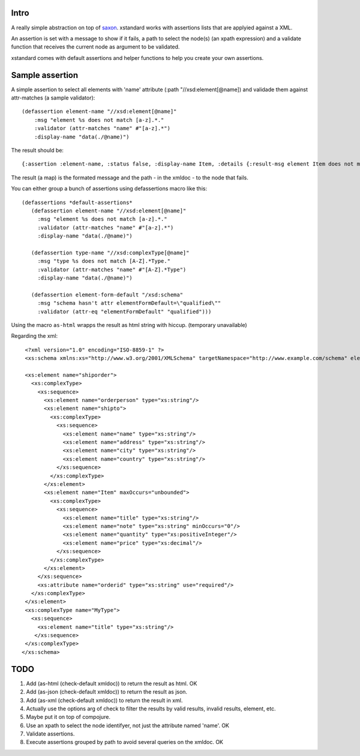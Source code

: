 ===========
Intro
===========

A really simple abstraction on top of `saxon`_. xstandard works with assertions lists that are applyied against a XML.

An assertion is set with a message to show if it fails, a path to select the node(s) (an xpath expression) and a validate function that receives the current node as argument to be validated.

xstandard comes with default assertions and helper functions to help you create your own assertions. 

.. _`saxon`: https://github.com/pjt/saxon

================
Sample assertion
================

A simple assertion to select all elements with 'name' attribute (:path "//xsd:element[@name]) and validade them against attr-matches (a sample validator)::

 (defassertion element-name "//xsd:element[@name]"
     :msg "element %s does not match [a-z].*."
     :validator (attr-matches "name" #"[a-z].*")
     :display-name "data(./@name)")

The result should be::
  
 {:assertion :element-name, :status false, :display-name Item, :details {:result-msg element Item does not match [a-z].*., :line 25, :path /xs:schema/xs:element[1]/xs:complexType[1]/xs:sequence[1]/xs:element[3]}}

The result (a map) is the formated message and the path - in the xmldoc - to the node that fails. 

You can either group a bunch of assertions using defassertions macro like this::

 (defassertions *default-assertions*
    (defassertion element-name "//xsd:element[@name]"
      :msg "element %s does not match [a-z].*."
      :validator (attr-matches "name" #"[a-z].*")
      :display-name "data(./@name)")

    (defassertion type-name "//xsd:complexType[@name]"
      :msg "type %s does not match [A-Z].*Type."
      :validator (attr-matches "name" #"[A-Z].*Type")
      :display-name "data(./@name)")

    (defassertion element-form-default "/xsd:schema"
      :msg "schema hasn't attr elementFormDefault=\"qualified\""
      :validator (attr-eq "elementFormDefault" "qualified")))


Using the macro ``as-html`` wrapps the result as html string with hiccup. (temporary unavailable)

Regarding the xml::

  <?xml version="1.0" encoding="ISO-8859-1" ?>
  <xs:schema xmlns:xs="http://www.w3.org/2001/XMLSchema" targetNamespace="http://www.example.com/schema" elementFormDefault="qualified">

  <xs:element name="shiporder">
    <xs:complexType>
      <xs:sequence>
        <xs:element name="orderperson" type="xs:string"/>
        <xs:element name="shipto">
          <xs:complexType>
            <xs:sequence>
              <xs:element name="name" type="xs:string"/>
              <xs:element name="address" type="xs:string"/>
              <xs:element name="city" type="xs:string"/>
              <xs:element name="country" type="xs:string"/>
            </xs:sequence>
          </xs:complexType>
        </xs:element>
        <xs:element name="Item" maxOccurs="unbounded">
          <xs:complexType>
            <xs:sequence>
              <xs:element name="title" type="xs:string"/>
              <xs:element name="note" type="xs:string" minOccurs="0"/>
              <xs:element name="quantity" type="xs:positiveInteger"/>
              <xs:element name="price" type="xs:decimal"/>
            </xs:sequence>
          </xs:complexType>
        </xs:element>
      </xs:sequence>
      <xs:attribute name="orderid" type="xs:string" use="required"/>
    </xs:complexType>
  </xs:element>
  <xs:complexType name="MyType">
    <xs:sequence>
      <xs:element name="title" type="xs:string"/>
     </xs:sequence>
  </xs:complexType>
 </xs:schema>

====
TODO
====
#. Add (as-html (check-default xmldoc)) to return the result as html. OK
#. Add (as-json (check-default xmldoc)) to return the result as json.
#. Add (as-xml (check-default xmldoc)) to return the result in xml.
#. Actually use the options arg of check to filter the results by valid results, invalid results, element, etc.
#. Maybe put it on top of compojure.
#. Use an xpath to select the node identifyer, not just the attribute named 'name'. OK
#. Validate assertions.
#. Execute assertions grouped by path to avoid several queries on the xmldoc. OK